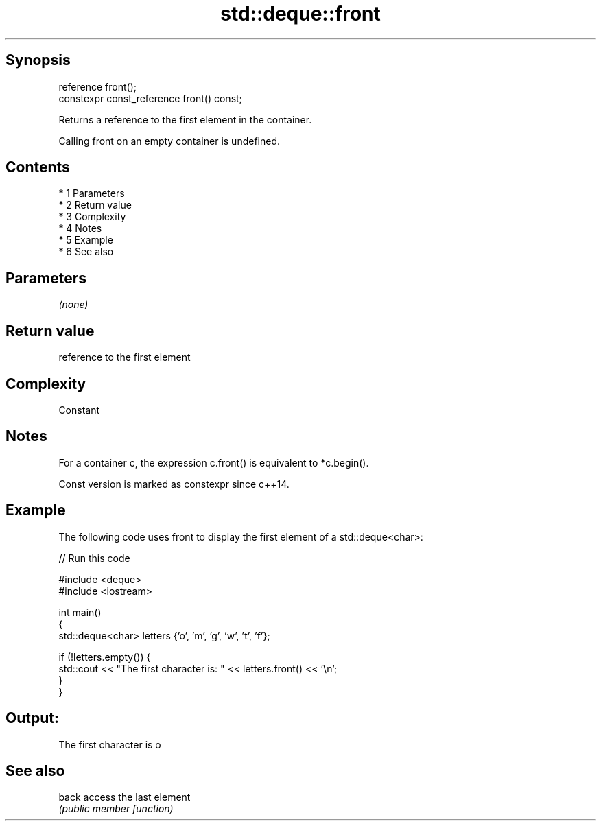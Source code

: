 .TH std::deque::front 3 "Apr 19 2014" "1.0.0" "C++ Standard Libary"
.SH Synopsis
   reference front();
   constexpr const_reference front() const;

   Returns a reference to the first element in the container.

   Calling front on an empty container is undefined.

.SH Contents

     * 1 Parameters
     * 2 Return value
     * 3 Complexity
     * 4 Notes
     * 5 Example
     * 6 See also

.SH Parameters

   \fI(none)\fP

.SH Return value

   reference to the first element

.SH Complexity

   Constant

.SH Notes

   For a container c, the expression c.front() is equivalent to *c.begin().

   Const version is marked as constexpr since c++14.

.SH Example

   The following code uses front to display the first element of a std::deque<char>:

   
// Run this code

 #include <deque>
 #include <iostream>

 int main()
 {
     std::deque<char> letters {'o', 'm', 'g', 'w', 't', 'f'};

     if (!letters.empty()) {
         std::cout << "The first character is: " << letters.front() << '\\n';
     }
 }

.SH Output:

 The first character is o

.SH See also

   back access the last element
        \fI(public member function)\fP
